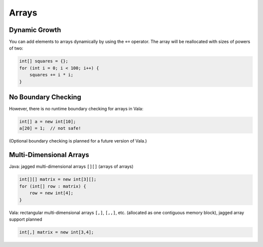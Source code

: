 Arrays
======

Dynamic Growth
--------------

You can add elements to arrays dynamically by using the ``+=`` operator. The array will be reallocated with sizes of powers of two:

.. code-block:: vala

    int[] squares = {};
    for (int i = 0; i < 100; i++) {
        squares += i * i;
    }

No Boundary Checking
--------------------

However, there is no runtime boundary checking for arrays in Vala:

.. code-block:: vala

    int[] a = new int[10];
    a[20] = 1;  // not safe!

(Optional boundary checking is planned for a future version of Vala.)

Multi-Dimensional Arrays
------------------------

Java: jagged multi-dimensional arrays ``[][]`` (arrays of arrays)

.. code-block:: java

    int[][] matrix = new int[3][];
    for (int[] row : matrix) {
        row = new int[4];
    }

Vala: rectangular multi-dimensional arrays ``[,]``, ``[,,]``, etc. (allocated as one contiguous memory block), jagged array support planned

.. code-block:: vala

    int[,] matrix = new int[3,4];
